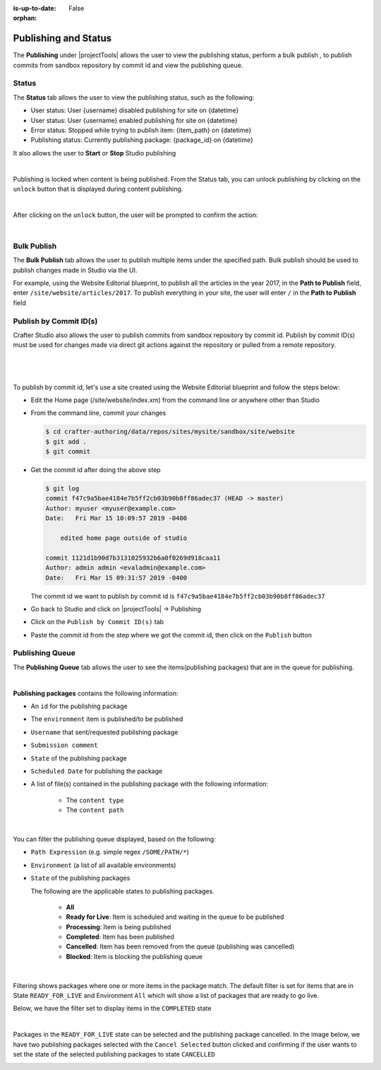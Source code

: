 :is-up-to-date: False

:orphan:

.. document does not appear in any toctree, this file is referenced
   use :orphan: File-wide metadata option to get rid of WARNING: document isn't included in any toctree for now

.. index:: Publishing and Status, Bulk Publish, Publish by Commit Id

.. _newIa-publishing-and-status:

=====================
Publishing and Status
=====================

The **Publishing** under |projectTools| allows the user to view the publishing status, perform a bulk publish , to publish commits from sandbox repository by commit id and view the publishing queue.

.. _newIa-publishing-status:

------
Status
------

The **Status** tab allows the user to view the publishing status, such as the following:

- User status: User {username} disabled publishing for site on {datetime}
- User status: User {username} enabled publishing for site on {datetime}
- Error status: Stopped while trying to publish item: {item_path} on {datetime}
- Publishing status: Currently publishing package: {package_id} on {datetime}

It also allows the user to **Start** or **Stop** Studio publishing

.. image:: /_static/images/site-admin/site-config-publish-status.png
    :alt: Site Config Publishing - Status
	:align: center

|

Publishing is locked when content is being published.  From the Status tab, you can unlock publishing by clicking on the ``unlock`` button that is displayed during content publishing.

.. image:: /_static/images/site-admin/site-config-unlock-publish.png
    :alt: Site Config Publishing - Unlock icon
 	:align: center

|

After clicking on the ``unlock`` button, the user will be prompted to confirm the action:

.. image:: /_static/images/site-admin/site-config-unlock-publish-confirm.png
    :alt: Site Config Publishing - Unlock icon
    :width: 50%
    :align: center

|

------------
Bulk Publish
------------

The **Bulk Publish** tab allows the user to publish multiple items under the specified path.  Bulk publish should be used to publish changes made in Studio via the UI.

For example, using the Website Editorial blueprint, to publish all the articles in the year 2017, in the **Path to Publish** field, enter ``/site/website/articles/2017``.  To publish everything in your site, the user will enter ``/`` in the **Path to Publish** field

.. image:: /_static/images/site-admin/site-config-publish-bulk.png
    :alt: Site Config Publishing - Bulk Publishing
	:align: center

-----------------------
Publish by Commit ID(s)
-----------------------

Crafter Studio also allows the user to publish commits from sandbox repository by commit id.  Publish by commit ID(s) must be used for changes made via direct git actions against the repository or pulled from a remote repository.

.. image:: /_static/images/site-admin/site-config-publish-commit-id.png
    :alt: Site Config Publishing - Publish by Commit ID(s)
	:align: center

|

   .. include:: /includes/git-changes-note.rst

|

To publish by commit id, let's use a site created using the Website Editorial blueprint and follow the steps below:

- Edit the Home page (/site/website/index.xm) from the command line or anywhere other than Studio
- From the command line, commit your changes

  .. code-block:: bash

     $ cd crafter-authoring/data/repos/sites/mysite/sandbox/site/website
     $ git add .
     $ git commit

- Get the commit id after doing the above step

  .. code-block:: bash

     $ git log
     commit f47c9a5bae4184e7b5ff2cb03b90b8ff86adec37 (HEAD -> master)
     Author: myuser <myuser@example.com>
     Date:   Fri Mar 15 10:09:57 2019 -0400

         edited home page outside of studio

     commit 1121d1b90d7b3131025932b6a0f0269d918caa11
     Author: admin admin <evaladmin@example.com>
     Date:   Fri Mar 15 09:31:57 2019 -0400

  The commit id we want to publish by commit id is ``f47c9a5bae4184e7b5ff2cb03b90b8ff86adec37``

- Go back to Studio and click on |projectTools| -> Publishing
- Click on the ``Publish by Commit ID(s)`` tab
- Paste the commit id from the step where we got the commit id, then click on the ``Publish`` button

.. _newIa-publishing-queue:

----------------
Publishing Queue
----------------

The **Publishing Queue** tab allows the user to see the items(publishing packages) that are in the queue for publishing.

.. image:: /_static/images/site-admin/site-config-publish-queue.png
    :alt: Site Config Publishing - Publishing Queue
	:align: center

|

**Publishing packages** contains the following information:

* An ``id`` for the publishing package
* The ``environment`` item is published/to be published
* ``Username`` that sent/requested publishing package
* ``Submission comment``
* ``State`` of the publishing package
* ``Scheduled Date`` for publishing the package
* A list of file(s) contained in the publishing package with the following information:

    * The ``content type``
    * The ``content path``


.. image:: /_static/images/site-admin/site-config-publishing-package.png
    :alt: Site Config Publishing - Publishing Package
	:align: center

|

You can filter the publishing queue displayed, based on the following:

* ``Path Expression`` (e.g. simple regex ``/SOME/PATH/*``)
* ``Environment`` (a list of all available environments)
* ``State`` of the publishing packages

  The following are the applicable states to publishing packages.

    * **All**
    * **Ready for Live**: Item is scheduled and waiting in the queue to be published
    * **Processing**: Item is being published
    * **Completed**: Item has been published
    * **Cancelled**: Item has been removed from the queue (publishing was cancelled)
    * **Blocked**: Item is blocking the publishing queue


.. image:: /_static/images/site-admin/site-config-publish-queue-filter.png
    :alt: Site Config Publishing - Publishing Queue Filters
    :width: 35 %
    :align: center

|

Filtering shows packages where one or more items in the package match.  The default filter is set for items that are in State ``READY_FOR_LIVE`` and Environment ``All``  which will show a list of packages that are ready to go live.

Below, we have the filter set to display items in the ``COMPLETED`` state

.. image:: /_static/images/site-admin/site-config-publish-queue-filter-completed.png
    :alt: Site Config Publishing - Publishing Queue Filter Completed
    :align: center

|

Packages in the ``READY_FOR_LIVE`` state can be selected and the publishing package cancelled.  In the image below, we have two publishing packages selected with the ``Cancel Selected`` button clicked and confirming if the user wants to set the state of the selected publishing packages to state ``CANCELLED``

.. image:: /_static/images/site-admin/site-config-publish-queue-filter-cancel.png
    :alt: Site Config Publishing - Publishing Queue Filter Completed
    :align: center

